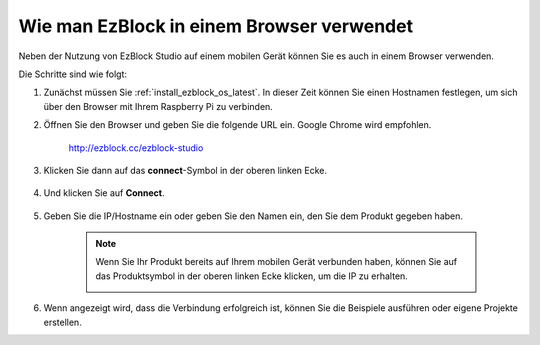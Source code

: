 .. _use_on_web_latest:

Wie man EzBlock in einem Browser verwendet
===========================================

Neben der Nutzung von EzBlock Studio auf einem mobilen Gerät können Sie es auch in einem Browser verwenden.

Die Schritte sind wie folgt:

1. Zunächst müssen Sie :ref:`install_ezblock_os_latest`. In dieser Zeit können Sie einen Hostnamen festlegen, um sich über den Browser mit Ihrem Raspberry Pi zu verbinden.

#. Öffnen Sie den Browser und geben Sie die folgende URL ein. Google Chrome wird empfohlen.

    http://ezblock.cc/ezblock-studio

#. Klicken Sie dann auf das **connect**-Symbol in der oberen linken Ecke.

    .. image:: img/click_connect.png

#. Und klicken Sie auf **Connect**.

    .. image:: img/web3.png

#. Geben Sie die IP/Hostname ein oder geben Sie den Namen ein, den Sie dem Produkt gegeben haben.

    .. image:: img/web4.png

    .. note::

        Wenn Sie Ihr Produkt bereits auf Ihrem mobilen Gerät verbunden haben, können Sie auf das Produktsymbol in der oberen linken Ecke klicken, um die IP zu erhalten.

        .. image:: img/IMG_0458.PNG

#. Wenn angezeigt wird, dass die Verbindung erfolgreich ist, können Sie die Beispiele ausführen oder eigene Projekte erstellen.
